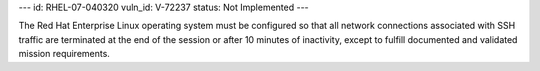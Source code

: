 ---
id: RHEL-07-040320
vuln_id: V-72237
status: Not Implemented
---

The Red Hat Enterprise Linux operating system must be configured so that all network connections associated with SSH traffic are terminated at the end of the session or after 10 minutes of inactivity, except to fulfill documented and validated mission requirements.
